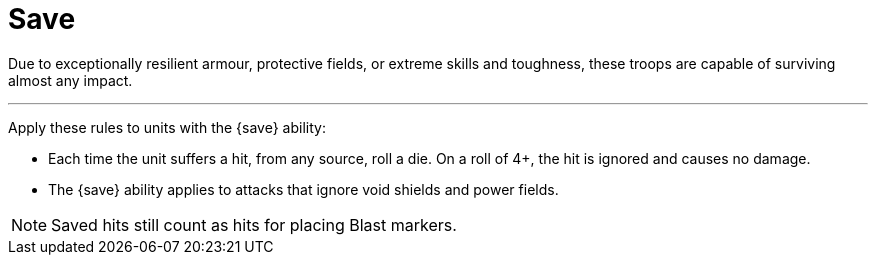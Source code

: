 = Save

Due to exceptionally resilient armour, protective fields, or extreme skills and toughness, these troops are capable of surviving almost any impact.

---

Apply these rules to units with the {save} ability:

* Each time the unit suffers a hit, from any source, roll a die. On a roll of 4+, the hit is ignored and causes no damage.
* The {save} ability applies to attacks that ignore void shields and power fields.

NOTE: Saved hits still count as hits for placing Blast markers.
